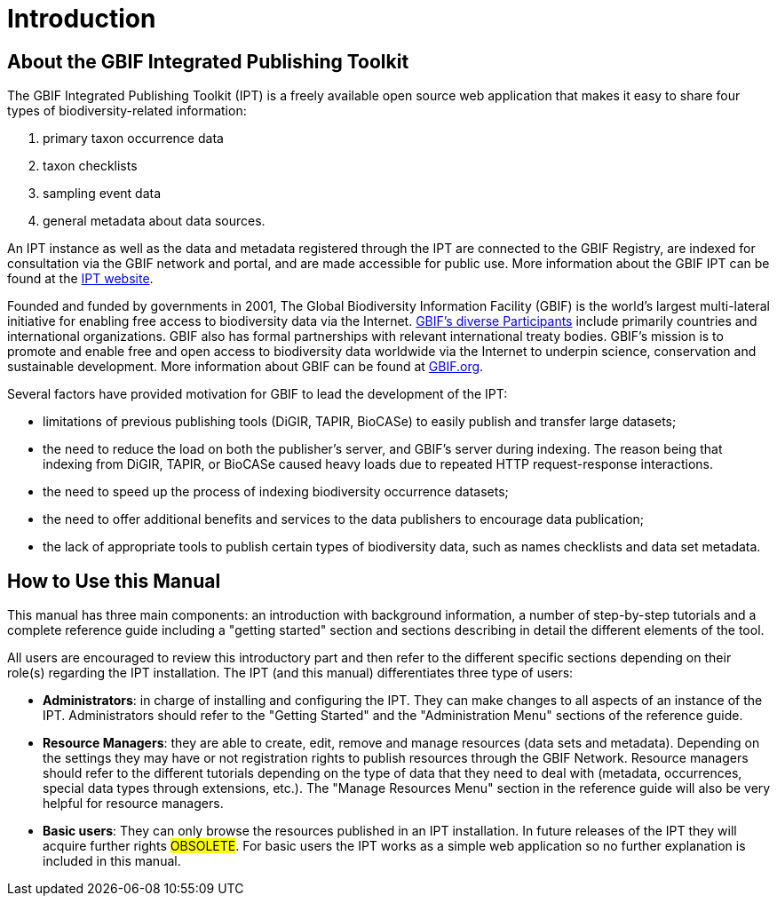 = Introduction

== About the GBIF Integrated Publishing Toolkit
The GBIF Integrated Publishing Toolkit (IPT) is a freely available open source web application that makes it easy to share four types of biodiversity-related information:

. primary taxon occurrence data
. taxon checklists
. sampling event data
. general metadata about data sources.

An IPT instance as well as the data and metadata registered through the IPT are connected to the GBIF Registry, are indexed for consultation via the GBIF network and portal, and are made accessible for public use. More information about the GBIF IPT can be found at the https://www.gbif.org/ipt[IPT website].

Founded and funded by governments in 2001, The Global Biodiversity Information Facility (GBIF) is the world's largest multi-lateral initiative for enabling free access to biodiversity data via the
Internet. https://www.gbif.org/participation/participant-list[GBIF's diverse Participants] include primarily countries and
international organizations. GBIF also has formal partnerships with
relevant international treaty bodies. GBIF's mission is to promote and enable free and open access to biodiversity data worldwide via the Internet to underpin science, conservation and sustainable development. More information about GBIF can be found at https://www.gbif.org/[GBIF.org].

Several factors have provided motivation for GBIF to lead the development of the IPT:

* limitations of previous publishing tools (DiGIR, TAPIR, BioCASe) to easily publish and transfer large datasets;
* the need to reduce the load on both the publisher's server, and GBIF's server during indexing. The reason being that indexing from DiGIR, TAPIR, or BioCASe caused heavy loads due to repeated HTTP request-response interactions.
* the need to speed up the process of indexing biodiversity occurrence datasets;
* the need to offer additional benefits and services to the data publishers to encourage data publication;
* the lack of appropriate tools to publish certain types of biodiversity data, such as names checklists and data set metadata.

== How to Use this Manual

This manual has three main components: an introduction with background information, a number of step-by-step tutorials and a complete reference guide including a "getting started" section and sections describing in detail the different elements of the tool.

All users are encouraged to review this introductory part and then refer to the different specific sections depending on their role(s) regarding the IPT installation. The IPT (and this manual) differentiates three type of users:

* *Administrators*: in charge of installing and configuring the IPT. They can make changes to all aspects of an instance of the IPT. Administrators should refer to the "Getting Started" and the "Administration Menu" sections of the reference guide.
* *Resource Managers*: they are able to create, edit, remove and manage resources (data sets and metadata). Depending on the settings they may have or not registration rights to publish resources through the GBIF Network. Resource managers should refer to the different tutorials depending on the type of data that they need to deal with (metadata, occurrences, special data types through extensions, etc.). The "Manage Resources Menu" section in the reference guide will also be very helpful for resource managers.
* *Basic users*: They can only browse the resources published in an IPT installation. In future releases of the IPT they will acquire further rights #OBSOLETE#. For basic users the IPT works as a simple web application so no further explanation is included in this manual.
